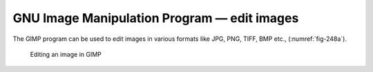 GNU Image Manipulation Program — edit images
============================================
The GIMP program can be used to edit images in
various formats like JPG, PNG, TIFF, BMP etc.,
(:numref:`fig-248a`).

.. _fig-248a:

.. figure:: images/gimp.png

   Editing an image in GIMP

